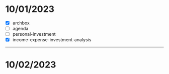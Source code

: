 * 10/01/2023
- [X] archbox
- [ ] agenda
- [ ] personal-investment
- [X] income-expense-investment-analysis
-----
* 10/02/2023
